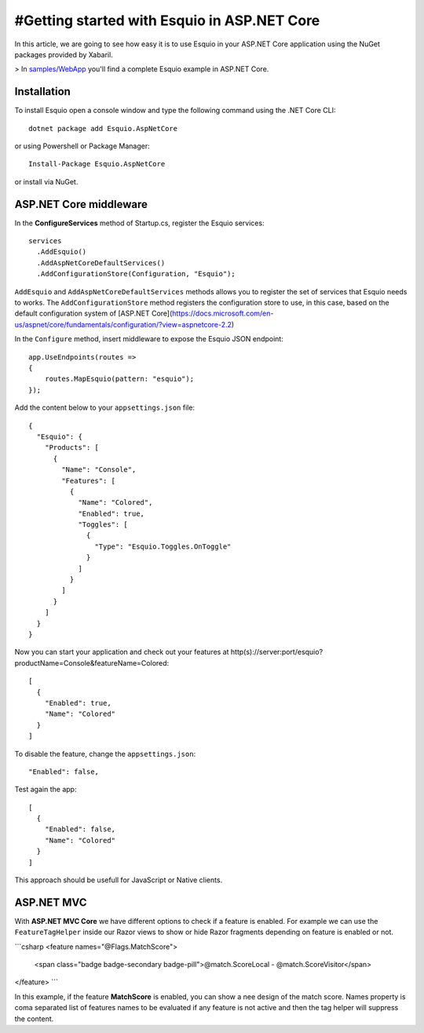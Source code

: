 #Getting started with Esquio in ASP.NET Core
============================================

In this article, we are going to see how easy it is to use Esquio in your ASP.NET Core application using the NuGet packages provided by Xabaril.

> In `samples/WebApp <https://github.com/Xabaril/Esquio/tree/master/samples/WebApp>`_ you'll find a complete Esquio example in ASP.NET Core.

Installation
^^^^^^^^^^^^

To install Esquio open a console window and type the following command using the .NET Core CLI::

        dotnet package add Esquio.AspNetCore


or using Powershell or Package Manager::

        Install-Package Esquio.AspNetCore

or install via NuGet.

ASP.NET Core middleware
^^^^^^^^^^^^^^^^^^^^^^^

In the **ConfigureServices** method of Startup.cs, register the Esquio services::

        services
          .AddEsquio()
          .AddAspNetCoreDefaultServices()
          .AddConfigurationStore(Configuration, "Esquio");

``AddEsquio`` and ``AddAspNetCoreDefaultServices`` methods allows you to register the set of services that Esquio needs to works. The ``AddConfigurationStore`` method registers the configuration store to use, in this case, based on the default configuration system of [ASP.NET Core](https://docs.microsoft.com/en-us/aspnet/core/fundamentals/configuration/?view=aspnetcore-2.2)

In the ``Configure`` method, insert middleware to expose the Esquio JSON endpoint::

        app.UseEndpoints(routes =>
        {
            routes.MapEsquio(pattern: "esquio");
        });

Add the content below to your ``appsettings.json`` file::

        {
          "Esquio": {
            "Products": [
              {
                "Name": "Console",
                "Features": [
                  {
                    "Name": "Colored",
                    "Enabled": true,
                    "Toggles": [
                      {
                        "Type": "Esquio.Toggles.OnToggle"
                      }
                    ]
                  }
                ]
              }
            ]
          }
        }

Now you can start your application and check out your features at http(s)://server:port/esquio?productName=Console&featureName=Colored::

        [
          {
            "Enabled": true,
            "Name": "Colored"
          }
        ]

To disable the feature, change the ``appsettings.json``::

        "Enabled": false,

Test again the app::

        [
          {
            "Enabled": false,
            "Name": "Colored"
          }
        ]

This approach should be usefull for JavaScript or Native clients.

ASP.NET MVC
^^^^^^^^^^^

With **ASP.NET MVC Core** we have different options to check if a feature is enabled. For example we can use the ``FeatureTagHelper`` inside our Razor views to show or hide Razor fragments depending on feature is enabled or not.

```csharp
<feature names="@Flags.MatchScore">
    <span class="badge badge-secondary badge-pill">@match.ScoreLocal - @match.ScoreVisitor</span>
</feature>
```

In this example, if the feature **MatchScore** is enabled, you can show a nee design of the match score. Names property is coma separated list of features names to be evaluated if any feature is not active and then the tag helper will suppress the content.

